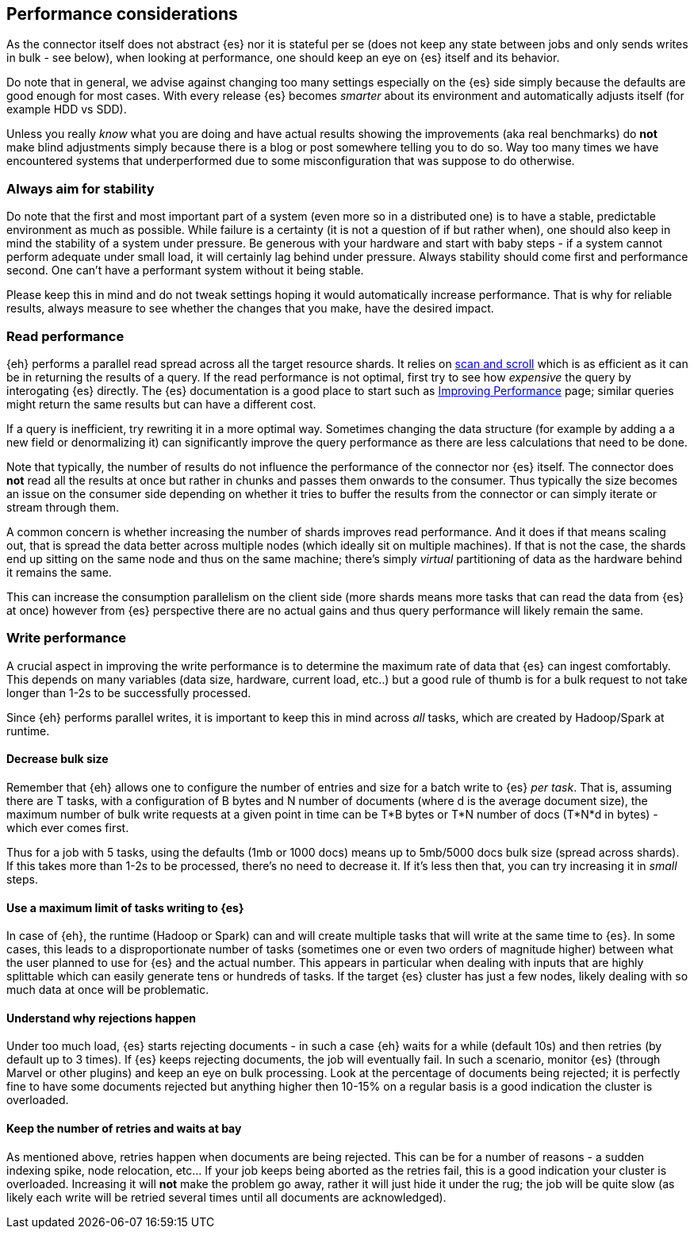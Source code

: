 [[performance]]
== Performance considerations

As the connector itself does not abstract {es} nor it is stateful per se (does not keep any state between jobs and only sends writes in bulk - see below), when looking at performance, one should keep an eye on {es} itself and its behavior.

Do note that in general, we advise against changing too many settings especially on the {es} side simply because the defaults are good enough for most cases. With every release {es} becomes _smarter_ about its environment and automatically adjusts itself (for example HDD vs SDD).

Unless you really _know_ what you are doing and have actual results showing the improvements (aka real benchmarks) do *not* make blind adjustments simply because there is a blog or post somewhere telling you to do so. Way too many times we have encountered systems that underperformed due to some misconfiguration that was suppose to do otherwise.

[float]
=== Always aim for stability

Do note that the first and most important part of a system (even more so in a distributed one) is to have a stable, predictable environment as much as possible. While failure is a certainty (it is not a question of if but rather when), one should also keep in mind the stability of a system under pressure.
Be generous with your hardware and start with baby steps - if a system cannot perform adequate under small load, it will certainly lag behind under pressure.
Always stability should come first and performance second. One can't have a performant system without it being stable.

Please keep this in mind and do not tweak settings hoping it would automatically increase performance. 
That is why for reliable results, always measure to see whether the changes that you make, have the desired impact.

[performance-read]
[float]
=== Read performance

{eh} performs a parallel read spread across all the target resource shards. It relies on https://www.elastic.co/guide/en/elasticsearch/guide/current/scan-scroll.html[scan and scroll] which is as efficient as it can be in returning the results of a query.
If the read performance is not optimal, first try to see how _expensive_ the query by interogating {es} directly. The {es} documentation is a good place to start such as https://www.elastic.co/guide/en/elasticsearch/guide/current/_improving_performance.html[Improving Performance] page; similar queries might return the same results but can have a different cost.

If a query is inefficient, try rewriting it in a more optimal way. Sometimes changing the data structure (for example by adding a a new field or denormalizing it) can significantly improve the query performance as there are less calculations that need to be done.

Note that typically, the number of results do not influence the performance of the connector nor {es} itself. The connector does *not* read all the results at once but rather in chunks and passes them onwards to the consumer.
Thus typically the size becomes an issue on the consumer side depending on whether it tries to buffer the results from the connector or can simply iterate or stream through them.

A common concern is whether increasing the number of shards improves read performance. And it does if that means scaling out, that is spread the data better across multiple nodes (which ideally sit on multiple machines). If that is not the case, the shards end up sitting on the same node and thus on the same machine; there's simply _virtual_ partitioning of data as the hardware behind it remains the same.

This can increase the consumption parallelism on the client side (more shards means more tasks that can read the data from {es} at once) however from {es} perspective there are no actual gains and thus query performance will likely remain the same.

[performance-write]
[float]
=== Write performance

A crucial aspect in improving the write performance is to determine the maximum rate of data that {es} can ingest comfortably. This depends on many variables (data size, hardware, current load, etc..) but a good rule of thumb is for a bulk request to not take longer than 1-2s to be successfully processed.

Since {eh} performs parallel writes, it is important to keep this in mind across _all_ tasks, which are created by Hadoop/Spark at runtime.

[float]
==== Decrease bulk size

Remember that {eh} allows one to configure the number of entries and size for a batch write to {es} _per task_. 
That is, assuming there are +T+ tasks, with a configuration of +B+ bytes and +N+ number of documents (where +d+ is the average document size), the maximum number of bulk write requests at a given point in time can be 
+T*B+ bytes or +T*N+ number of docs (+T*N*d+ in bytes) - which ever comes first.

Thus for a job with 5 tasks, using the defaults (1mb or 1000 docs) means up to 5mb/5000 docs bulk size (spread across shards). If this takes more than 1-2s to be processed, there's no need to decrease it. If it's less then that, you can try increasing it in _small_ steps. 

[float]
==== Use a maximum limit of tasks writing to {es}

In case of {eh}, the runtime (Hadoop or Spark) can and will create multiple tasks that will write at the same time to {es}. In some cases, this leads to a disproportionate number of tasks (sometimes one or even two orders of magnitude higher) between what the user planned to use for {es} and the actual number.
This appears in particular when dealing with inputs that are highly splittable which can easily generate tens or hundreds of tasks. If the target {es} cluster has just a few nodes, likely dealing with so much data at once will be problematic. 

[float]
==== Understand why rejections happen

Under too much load, {es} starts rejecting documents - in such a case {eh} waits for a while (default 10s) and then retries (by default up to 3 times). If {es} keeps rejecting documents, the job will eventually fail.
In such a scenario, monitor {es} (through Marvel or other plugins) and keep an eye on bulk processing. Look at the percentage of documents being rejected; it is perfectly fine to have some documents rejected but anything higher then 10-15% on a regular basis is a good indication the cluster is overloaded.

[float]
==== Keep the number of retries and waits at bay

As mentioned above, retries happen when documents are being rejected. This can be for a number of reasons - a sudden indexing spike, node relocation, etc... If your job keeps being aborted as the retries fail, this is a good indication your cluster is overloaded.
Increasing it will *not* make the problem go away, rather it will just hide it under the rug; the job will be quite slow (as likely each write will be retried several times until all documents are acknowledged).
